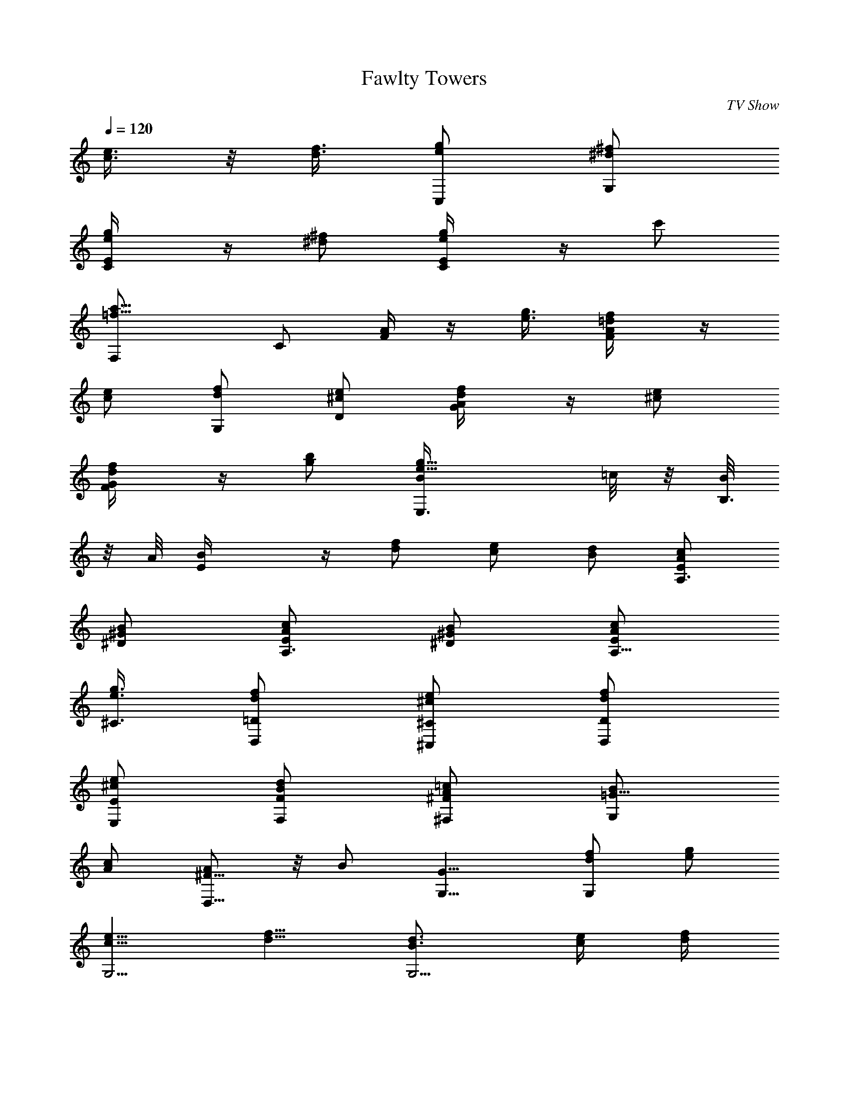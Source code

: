 X: 1
T: Fawlty Towers
C: TV Show
Z: by Tiamo/Skjald
L: 1/4
Q: 1/4=120
K: C
[e3/8c3/8] z/8 [f3/8d3/8] [g/2e/2C,/2] [^f/2^d/2G,/2]
[g/2e/2E/4C/4] z/4 [^f/2^d/2] [g/2e/2E/4C/4] z/4 c'/2
[a11/8=f11/8F,/2] C/2 [A/4F/4] z/4 [g3/8e3/8] [f/2=d/2A/4F/4] z/4
[e/2c/2] [f/2d/2G,/2] [e/2^c/2D/2] [f/2d/2A/4G/4] z/4 [e/2^c/2]
[f/2d/2G/4F/4] z/4 [b/2g/2] [g11/8e11/8B/4E,3/8] =c/8 z/8 [B/8B,3/8]
z/8 A/8 [BE/4] z/4 [f/2d/2] [e/2c/2] [d/2B/2] [c/2A/2E/2A,3/4]
[B/2^G/2^D/2] [c/2A/2E/2A,3/4] [B/2^G/2^D/2] [c/2A/2E/2A,5/8]
[g3/8e3/8^C3/8] [f/2d/2=D/2D,/2] [e/2^c/2^C/2^C,/2] [f/2d/2D/2D,/2]
[e/2^c/2E/2E,/2] [d/2B/2F/2F,/2] [=c/2A/2^F/2^F,/2] [B/2=G17/8G,]
[c/2A/2] [A/2^F9/8D,9/8] z/8 B/2 [G9/8G,9/8] [f/2d/2G,] [g/2e/2]
[e5/8c5/8G,5/4] [f5/8d5/8] [d3/4B3/4G,5/4] [e/4c/4] [f/4d/4]
[g/2e/2=C,/2] [^f/2^d/2G,/2] [g/2e/2G/4=C/4] z/4 [^f3/8^d3/8]
[g/2e/2G/4C/4] z/4 c'/2 [a3/2=f3/2=F,/2] C/2 [A/4=F/4] z/4 [g/2e/2]
[f/2=d/2A/4F/4] z/4 [e/2c/2] [f/2d/2G,/2] [e3/8^c3/8D3/8] z/8
[f3/8d3/8A/8G/8] z/4 [e/2^c/2] [f/2d/2G/4F/4] z/4 [b/2g/2]
[g3/2e3/2B/4E,/2] =c/4 [B/4B,/2] ^A/4 [B5/4E/4] z/4 [f/2d/2] [e/2c/2]
[d3/8B3/8] z/8 [c3/8=A3/8E3/8A,5/8] [B/2^G/2^D/2] [c/2A/2E/2A,3/4]
[B/2^G/2^D/2] [c/2A/2E/2A,] [g/2e/2^C/2] [f/2d/2=D/2D,/2]
[e/2^c/2^C/2^C,/2] [f/2d/2D/2D,/2] [e/2^c/2E/2E,/2]
[d3/8B3/8F3/8F,3/8] [=c/2A/2^F/2^F,/2] [B/2=G17/8G,] [c/2A/2] z/8
[A/2^FD,] B/2 [G9/8G,9/8] [f/2d/2G,9/8] [g5/8e5/8] [e/2c/2G,9/8]
[f5/8d5/8] [d3/4B3/4G,5/4] [e/4c/4] [f/4d/4] [g/2e/2=C,/2]
[^f/2^d/2G,/2] [g/2e/2E/4=C/4] z/4 [^f/2^d/2] [g3/8e3/8E/4C/4] z/4
c'3/8 [a3/2=f3/2=F,/2] C/2 [A/4=F/4] z/4 [g/2e/2] [f/2=d/2A/4F/4] z/4
[e/2c/2] [f/2d/2G,/2] [e/2^c/2D/2] [f/2d/2A/4G/4] z/4 [e3/8^c3/8]
[f/2d/2G/4F/4] z/4 [b/2g/2] [g3/2e3/2B/4E,/2] =c/4 [B/4B,/2] ^A/4
[B5/4E/4] z/4 [f/2d/2] [e/2c/2] [d/2B/2] [^c/2=A/2E/2A,5/8]
[=c3/8^D3/8] [^c/2A/2E/2A,3/4] [=c/2^D/2] [^c/2A/2E/2A,]
[g/2^c/2^C/2] [f/2d/2=D7/4D,/2] [e/2^c/2^C,/2] [f/2d/2D,/2]
[c'/2a/2E,/2] [b/2g/2^D7/8F,/2] [a3/8f3/8^F,3/8] z/8
[g3/8e3/8E3/8G,15/8] [^f/2^d/2^D/2] [g/2e/2E/2] [e/2=c/2=C/2]
[=f/2=d/2=D3/4G,] [d/2B/2] [g/4e/4E/4G,15/8] [^f/4^d/4^D/4]
[g/4e/4E/4] [^f/4^d/4^D/4] [g/2e/2E/2] [c'3/8g3/8] z/8
[g3/8e3/8E3/8G,7/8] [e/2c/2] [=f/4=d/4=D/4G,2] [e/4^c/4^C/4]
[f/4d/4D/4] [e/4^c/4^C/4] [f/2d/2D/2] [b/2g/2] [f/2d/2D/2G,] [d/2B/2]
[g/4e/4E/4G,15/8] [^f/4^d/4^D/4] [g/4e/4E/4] [^f/4^d/4^D/4]
[g3/8e3/8E3/8] [c'/2g/2] [g/2e/2E/2G,] [e/2=c/2] [=f/4=d/4=D/4G,2]
[e/4^c/4^C/4] [f/4d/4D/4] [e/4^c/4^C/4] [f/2d/2D/2] [b/2g/2]
[f/2d/2D/4G,] z/4 [d/2B/2] [=c/4E/4=C/4=C,67/8] [B/4D/4B,/4]
[c3/8E3/8C3/8] [B/4D/4B,/4] [c5/8E5/8C5/8] [e5/8G5/8E5/8]
[c5/8E5/8C5/8] z/8 [e5/8G5/8E5/8] [c37/8E37/8C37/8] 